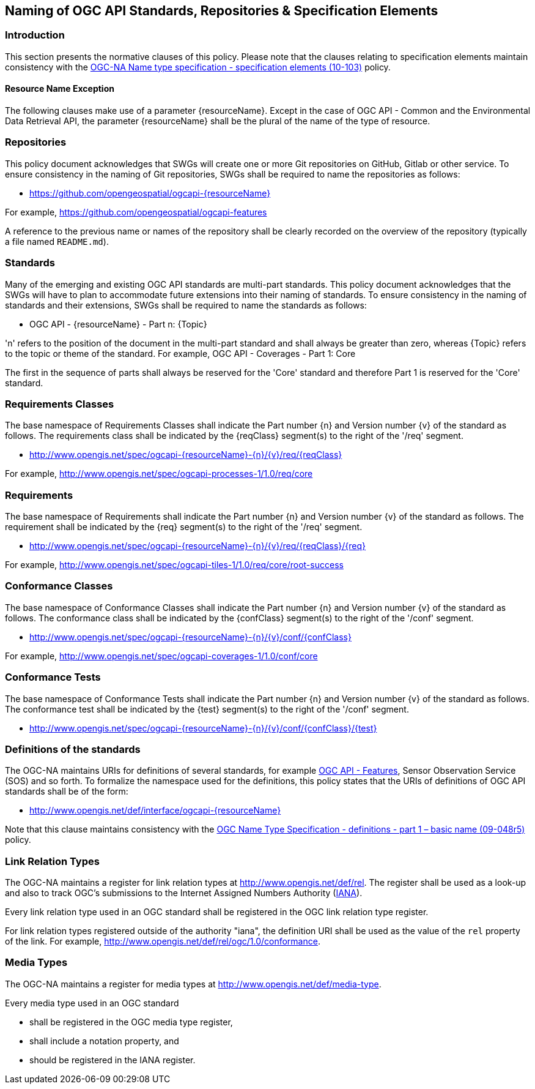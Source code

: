 == Naming of OGC API Standards, Repositories & Specification Elements

=== Introduction

This section presents the normative clauses of this policy. Please note that the clauses relating to specification elements maintain consistency with the http://portal.opengeospatial.org/files/?artifact_id=39194[OGC-NA Name type specification - specification elements (10-103)] policy.

[[ResourceNameException, Section 6.1.1]]
==== Resource Name Exception

The following clauses make use of a parameter {resourceName}. Except in the case of OGC API - Common and the Environmental Data Retrieval API, the parameter {resourceName} shall be the plural of the name of the type of resource.

=== Repositories

This policy document acknowledges that SWGs will create one or more Git repositories on GitHub, Gitlab or other service. To ensure consistency in the naming of Git repositories, SWGs shall be required to name the repositories as follows:

* https://github.com/opengeospatial/ogcapi-{resourceName}

For example, https://github.com/opengeospatial/ogcapi-features

A reference to the previous name or names of the repository shall be clearly recorded on the overview of the repository (typically a file named `README.md`).

=== Standards

Many of the emerging and existing OGC API standards are multi-part standards. This policy document acknowledges that the SWGs will have to plan to accommodate future extensions into their naming of standards. To ensure consistency in the naming of standards and their extensions, SWGs shall be required to name the standards as follows:

* OGC API - {resourceName} - Part n: {Topic}

'n' refers to the position of the document in the multi-part standard and shall always be greater than zero, whereas {Topic} refers to the topic or theme of the standard. For example, OGC API - Coverages - Part 1: Core

The first in the sequence of parts shall always be reserved for the 'Core' standard and therefore Part 1 is reserved for the 'Core' standard.


=== Requirements Classes

The base namespace of Requirements Classes shall indicate the Part number {n} and Version number {v} of the standard as follows. The requirements class shall be indicated by the {reqClass} segment(s) to the right of the '/req' segment.

* http://www.opengis.net/spec/ogcapi-{resourceName}-{n}/{v}/req/{reqClass}

For example, http://www.opengis.net/spec/ogcapi-processes-1/1.0/req/core


=== Requirements

The base namespace of Requirements shall indicate the Part number {n} and Version number {v} of the standard as follows. The requirement shall be indicated by the {req} segment(s) to the right of the '/req' segment.

* http://www.opengis.net/spec/ogcapi-{resourceName}-{n}/{v}/req/{reqClass}/{req}

For example, http://www.opengis.net/spec/ogcapi-tiles-1/1.0/req/core/root-success


=== Conformance Classes

The base namespace of Conformance Classes shall indicate the Part number {n} and Version number {v} of the standard as follows. The conformance class shall be indicated by the {confClass} segment(s) to the right of the '/conf' segment.

* http://www.opengis.net/spec/ogcapi-{resourceName}-{n}/{v}/conf/{confClass}

For example, http://www.opengis.net/spec/ogcapi-coverages-1/1.0/conf/core

=== Conformance Tests

The base namespace of Conformance Tests shall indicate the Part number {n} and Version number {v} of the standard as follows. The conformance test shall be indicated by the {test} segment(s) to the right of the '/conf' segment.

* http://www.opengis.net/spec/ogcapi-{resourceName}-{n}/{v}/conf/{confClass}/{test}

=== Definitions of the standards

The OGC-NA maintains URIs for definitions of several standards, for example http://www.opengis.net/def/interface/ogcapi-features[OGC API - Features], Sensor Observation Service (SOS) and so forth. To formalize the namespace used for the definitions, this policy states that the URIs of definitions of OGC API standards shall be of the form:

* http://www.opengis.net/def/interface/ogcapi-{resourceName}

Note that this clause maintains consistency with the https://docs.opengeospatial.org/pol/09-048r5.html[OGC Name Type Specification - definitions - part 1 – basic name (09-048r5)] policy.

=== Link Relation Types

The OGC-NA maintains a register for link relation types at http://www.opengis.net/def/rel. The register shall be used as a look-up and also to track OGC's submissions to the Internet Assigned Numbers Authority (https://www.iana.org[IANA]).

Every link relation type used in an OGC standard shall be registered in the OGC link relation type register.

For link relation types registered outside of the authority "iana", the definition URI shall be used as the value of the `rel` property of the link. For example, http://www.opengis.net/def/rel/ogc/1.0/conformance.

=== Media Types

The OGC-NA maintains a register for media types at http://www.opengis.net/def/media-type.

Every media type used in an OGC standard

* shall be registered in the OGC media type register,
* shall include a notation property, and
* should be registered in the IANA register.
